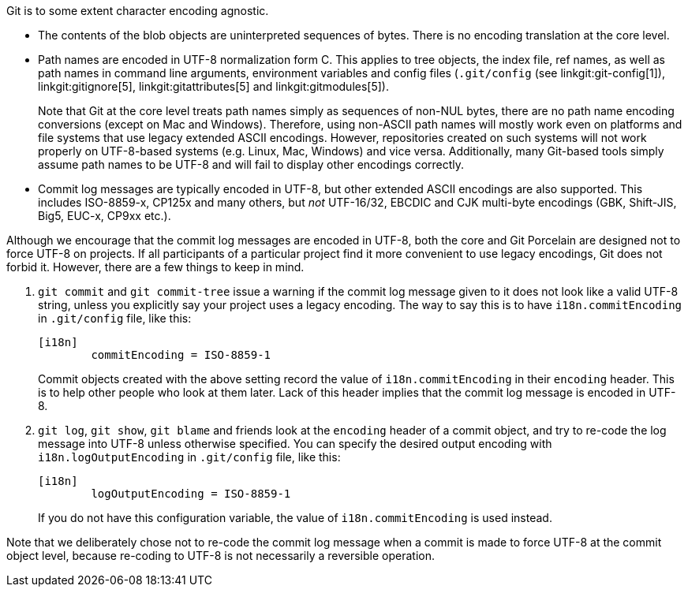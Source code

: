 Git is to some extent character encoding agnostic.

 - The contents of the blob objects are uninterpreted sequences
   of bytes.  There is no encoding translation at the core
   level.

 - Path names are encoded in UTF-8 normalization form C. This
   applies to tree objects, the index file, ref names, as well as
   path names in command line arguments, environment variables
   and config files (`.git/config` (see linkgit:git-config[1]),
   linkgit:gitignore[5], linkgit:gitattributes[5] and
   linkgit:gitmodules[5]).
+
Note that Git at the core level treats path names simply as
sequences of non-NUL bytes, there are no path name encoding
conversions (except on Mac and Windows). Therefore, using
non-ASCII path names will mostly work even on platforms and file
systems that use legacy extended ASCII encodings. However,
repositories created on such systems will not work properly on
UTF-8-based systems (e.g. Linux, Mac, Windows) and vice versa.
Additionally, many Git-based tools simply assume path names to
be UTF-8 and will fail to display other encodings correctly.

 - Commit log messages are typically encoded in UTF-8, but other
   extended ASCII encodings are also supported. This includes
   ISO-8859-x, CP125x and many others, but _not_ UTF-16/32,
   EBCDIC and CJK multi-byte encodings (GBK, Shift-JIS, Big5,
   EUC-x, CP9xx etc.).

Although we encourage that the commit log messages are encoded
in UTF-8, both the core and Git Porcelain are designed not to
force UTF-8 on projects.  If all participants of a particular
project find it more convenient to use legacy encodings, Git
does not forbid it.  However, there are a few things to keep in
mind.

. `git commit` and `git commit-tree` issue
  a warning if the commit log message given to it does not look
  like a valid UTF-8 string, unless you explicitly say your
  project uses a legacy encoding.  The way to say this is to
  have `i18n.commitEncoding` in `.git/config` file, like this:
+
------------
[i18n]
	commitEncoding = ISO-8859-1
------------
+
Commit objects created with the above setting record the value
of `i18n.commitEncoding` in their `encoding` header.  This is to
help other people who look at them later.  Lack of this header
implies that the commit log message is encoded in UTF-8.

. `git log`, `git show`, `git blame` and friends look at the
  `encoding` header of a commit object, and try to re-code the
  log message into UTF-8 unless otherwise specified.  You can
  specify the desired output encoding with
  `i18n.logOutputEncoding` in `.git/config` file, like this:
+
------------
[i18n]
	logOutputEncoding = ISO-8859-1
------------
+
If you do not have this configuration variable, the value of
`i18n.commitEncoding` is used instead.

Note that we deliberately chose not to re-code the commit log
message when a commit is made to force UTF-8 at the commit
object level, because re-coding to UTF-8 is not necessarily a
reversible operation.
